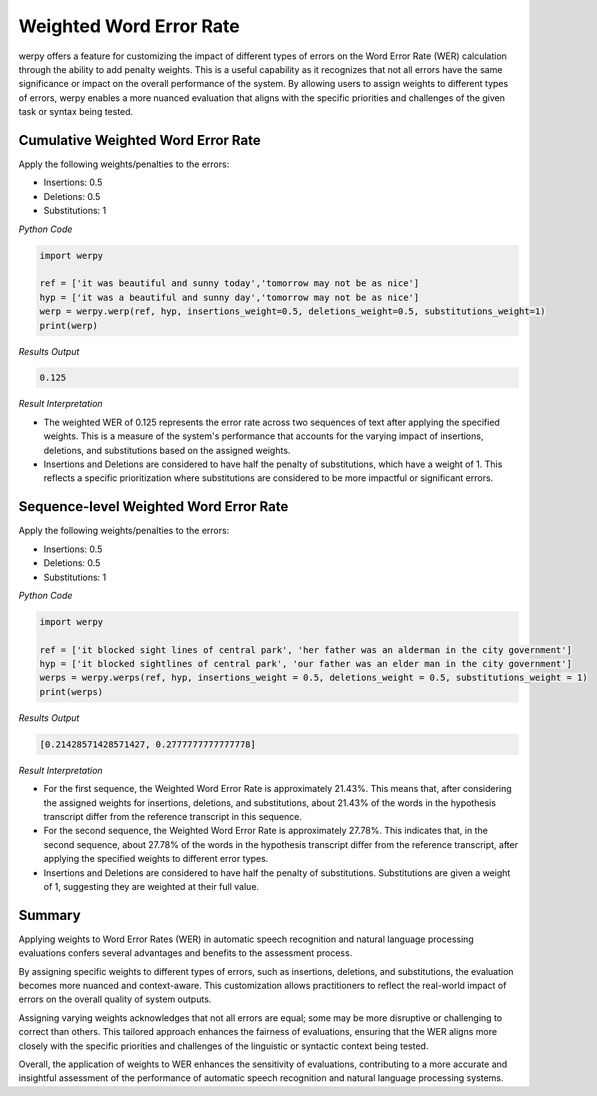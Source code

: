 Weighted Word Error Rate
========================

werpy offers a feature for customizing the impact of different types of errors on the Word Error Rate (WER) calculation through the ability to add penalty weights. 
This is a useful capability as it recognizes that not all errors have the same significance or impact on the overall performance of the system. 
By allowing users to assign weights to different types of errors, werpy enables a more nuanced evaluation that aligns with the specific priorities and challenges of the given task or syntax being tested.


Cumulative Weighted Word Error Rate
-----------------------------------

Apply the following weights/penalties to the errors:

- Insertions: 0.5
- Deletions: 0.5
- Substitutions: 1

*Python Code*

.. code-block:: python

   import werpy
   
   ref = ['it was beautiful and sunny today','tomorrow may not be as nice']
   hyp = ['it was a beautiful and sunny day','tomorrow may not be as nice']
   werp = werpy.werp(ref, hyp, insertions_weight=0.5, deletions_weight=0.5, substitutions_weight=1)
   print(werp)

*Results Output*

.. code-block:: python

   0.125

*Result Interpretation*

- The weighted WER of 0.125 represents the error rate across two sequences of text after applying the specified weights. This is a measure of the system's performance that accounts for the varying impact of insertions, deletions, and substitutions based on the assigned weights.

- Insertions and Deletions are considered to have half the penalty of substitutions, which have a weight of 1. This reflects a specific prioritization where substitutions are considered to be more impactful or significant errors.



Sequence-level Weighted Word Error Rate
---------------------------------------

Apply the following weights/penalties to the errors:

- Insertions: 0.5
- Deletions: 0.5
- Substitutions: 1

*Python Code*

.. code-block:: python

   import werpy
   
   ref = ['it blocked sight lines of central park', 'her father was an alderman in the city government']
   hyp = ['it blocked sightlines of central park', 'our father was an elder man in the city government']
   werps = werpy.werps(ref, hyp, insertions_weight = 0.5, deletions_weight = 0.5, substitutions_weight = 1)
   print(werps)

*Results Output*

.. code-block:: python

   [0.21428571428571427, 0.2777777777777778]

*Result Interpretation*

- For the first sequence, the Weighted Word Error Rate is approximately 21.43%. This means that, after considering the assigned weights for insertions, deletions, and substitutions, about 21.43% of the words in the hypothesis transcript differ from the reference transcript in this sequence.

- For the second sequence, the Weighted Word Error Rate is approximately 27.78%. This indicates that, in the second sequence, about 27.78% of the words in the hypothesis transcript differ from the reference transcript, after applying the specified weights to different error types.

- Insertions and Deletions are considered to have half the penalty of substitutions. Substitutions are given a weight of 1, suggesting they are weighted at their full value.


Summary
-------

Applying weights to Word Error Rates (WER) in automatic speech recognition and natural language processing evaluations confers several advantages and benefits to the assessment process. 

By assigning specific weights to different types of errors, such as insertions, deletions, and substitutions, the evaluation becomes more nuanced and context-aware. 
This customization allows practitioners to reflect the real-world impact of errors on the overall quality of system outputs.

Assigning varying weights acknowledges that not all errors are equal; some may be more disruptive or challenging to correct than others. 
This tailored approach enhances the fairness of evaluations, ensuring that the WER aligns more closely with the specific priorities and challenges of the linguistic or syntactic context being tested.

Overall, the application of weights to WER enhances the sensitivity of evaluations, contributing to a more accurate and insightful assessment of the performance of automatic speech recognition and natural language processing systems.
